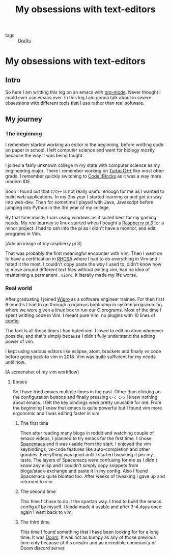 #+title: My obsessions with text-editors

- tags :: [[file:20200617170955-drafts.org][Drafts]]

* My obsessions with text-editors

** Intro

So here I am writting this log on an emacs with [[file:20200614010514-org_mode.org][org-mode]]. Never thought I could ever use emacs ever. In this log I am gonna talk about in severe obsessions with different tools that I use rather than real software.

** My journey

*** The beginning

I remember started working an editor in the beginning, before writting code on paper in school. I left computer science and went for biology mostly because the way it was being taught.

I joined a fairly unknown college in my state with computer science as my engineering major. There I remember working on [[https://en.wikipedia.org/wiki/Turbo_C%2B%2B][Turbo C++]] like most other grads. I remember quickly switching to [[http://www.codeblocks.org/][Code::Blocks]] as it was a way more modern IDE.

Soon I found out that =C/C++= is not really useful enough for me as I wanted to build web applications. In my 2ns year I started learning =c#= and got an way into web-dev. Then for sometime I played with Java, Javascript before jumping into Python in the 3rd year of my college.

By that time mostly I was using windows as it suited best for my gaming needs. My real journey to linux started when I bought a [[https://www.raspberrypi.org/][Raspberry pi 3]] for a minor project. I had to ssh into the pi as I didn't have a monitor, and edit programs in Vim.

[Add an image of my raspberry pi 3]

That was probably the first meaningful encounter with Vim. Then I went on to have a certification in [[][RHCSA]] where I had to do everything in Vim and I hated it the most. I couldn't copy paste the way I used to, didn't know how to move around different text files without exiting vim, had no idea of maintaining a permanent =.vimrc=. It literally made my life worse.

*** Real world

After graduating I joined [[https://www.wipro.com/][Wipro]] as a software engineer trainee. For then first 6 months I had to go through a rigorous bootcamp in system programming where we were given a linux box to run our C programs. Most of the time I spent writting code in Vim. I meant pure Vim, no plugins with 10 lines of [[https://github.com/mrprofessor/Vi-automation/blob/master/.vimrc][config]].

The fact is all those times I had hated vim. I loved to edit on atom whenever possible, and that's simply because I didn't fully understand the editing power of vim.

I kept using various editors like eclipse, atom, brackets and finally vs code before going back to vim in 2018. Vim was quite sufficient for my needs until now.

[A screenshot of my vim workflow]

**** Emacs

So I have tried emacs multiple times in the past. Other than clicking on the configuration buttons and finally pressing =C-c C-x= I knew nothing about emacs. I felt the key bindings were pretty unusable for me. From the beginning I knew that emacs is quite powerful but I found vim more ergonomic and I was editing faster in vim.

***** The first time
Then after reading many blogs in reddit and watching couple of emacs videos, I planned to try emacs for the first time. I chose [[https://www.spacemacs.org/][Spacemacs]] and it was usable from the start. I enjoyed the vim keybindings, vs-code features like auto-completion and other goodies. Everything was good until I started tweaking it per my taste. The layers of Spacemacs were confusing for me as I didn't know any elisp and I couldn't simply copy snippets from blogs/stack-exchange and paste it in my config. Also I found Spacemacs quite bloated too. After weeks of tweaking I gave up and returned to vim.

***** The second time
This time I chose to do it the spartan way. I tried to build the emacs config all by myself. I kinda made it usable and after 3-4 days once again I went back to vim.

***** The third time
This time I found something that I have been looking for for a long time. It was [[https://github.com/hlissner/doom-emacs/][Doom]]. It was not as bumpy as any of those previous time only because of it's creator and an incredible community of Doom discord server.
